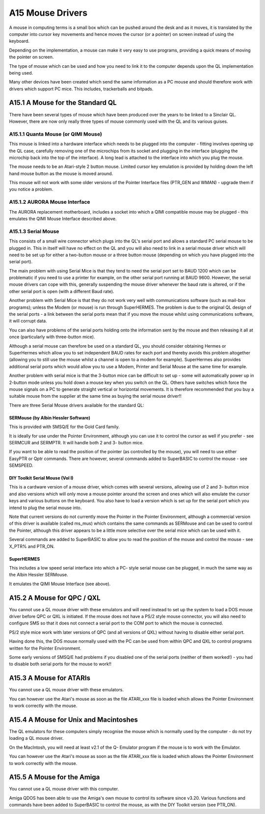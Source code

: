 ..  _a15-mouse--drivers:

A15 Mouse Drivers
=================

A mouse in computing terms is a small box which can be pushed around the
desk and as it moves, it is translated by the computer into cursor key
movements and hence moves the cursor (or a pointer) on screen instead of
using the keyboard.

Depending on the implementation, a mouse can make it very easy to use
programs, providing a quick means of moving the pointer on screen.

The type of mouse which can be used and how you need to link it to the
computer depends upon the QL implementation being used.

Many other devices have been created which send the same information as
a PC mouse and should therefore work with drivers which support PC mice.
This includes, trackerballs and bitpads.

A15.1 A Mouse for the Standard QL
---------------------------------

There have been several types of mouse which have been produced over the
years to be linked to a Sinclair QL. However, there are now only really
three types of mouse commonly used with the QL and its various guises.

A15.1.1 Quanta Mouse (or QIMI Mouse)
^^^^^^^^^^^^^^^^^^^^^^^^^^^^^^^^^^^^

This mouse is linked into a hardware interface which needs to be plugged
into the computer - fitting involves opening up the QL case, carefully
removing one of the microchips from its socket and plugging in the
interface (plugging the microchip back into the top of the interface). A
long lead is attached to the interface into which you plug the mouse.

The mouse needs to be an Atari-style 2 button mouse. Limited cursor key
emulation is provided by holding down the left hand mouse button as the
mouse is moved around.

This mouse will not work with some older versions of the Pointer
Interface files (PTR\_GEN and WMAN) - upgrade them if you notice a
problem.

A15.1.2 AURORA Mouse Interface
^^^^^^^^^^^^^^^^^^^^^^^^^^^^^^

The AURORA replacement motherboard, includes a socket into which a QIMI
compatible mouse may be plugged - this emulates the QIMI Mouse Interface
described above.

A15.1.3 Serial Mouse
^^^^^^^^^^^^^^^^^^^^

This consists of a small wire connector which plugs into the QL's serial
port and allows a standard PC serial mouse to be plugged in. This in
itself will have no effect on the QL and you will also need to link in a
serial mouse driver which will need to be set up for either a two-button
mouse or a three button mouse (depending on which you have plugged into
the serial port).

The main problem with using Serial Mice is that they tend to need the
serial port set to BAUD 1200 which can be problematic if you need to use
a printer for example, on the other serial port running at BAUD 9600.
However, the serial mouse drivers can cope with this, generally
suspending the mouse driver whenever the baud rate is altered, or if the
other serial port is open (with a different Baud rate).

Another problem with Serial Mice is that they do not work very well with
communications software (such as mail-box programs); unless the Modem
(or mouse) is run through SuperHERMES. The problem is due to the
original QL design of the serial ports - a link between the serial ports
mean that if you move the mouse whilst using communications software, it
will corrupt data.

You can also have problems of the serial ports holding onto the
information sent by the mouse and then releasing it all at once
(particularly with three-button mice).

Although a serial mouse can therefore be used on a standard QL, you
should consider obtaining Hermes or SuperHermes which allow you to set
independent BAUD rates for each port and thereby avoids this problem
altogether (allowing you to still use the mouse whilst a channel is open
to a modem for example). SuperHermes also provides additional serial
ports which would allow you to use a Modem, Printer and Serial Mouse at
the same time for example.

Another problem with serial mice is that the 3-button mice can be
difficult to set up - some will automatically power up in 2-button mode
unless you hold down a mouse key when you switch on the QL. Others have
switches which force the mouse signals on a PC to generate straight
vertical or horizontal movements. It is therefore recommended that you
buy a suitable mouse from the supplier at the same time as buying the
serial mouse driver!!

There are three Serial Mouse drivers available for the standard QL:

SERMouse (by Albin Hessler Software)
""""""""""""""""""""""""""""""""""""

This is provided with SMSQ/E for the Gold Card family.

It is ideally for use under the Pointer Environment, although you can
use it to control the cursor as well if you prefer - see SERMCUR and
SERMPTR. It will handle both 2 and 3- button mice.

If you want to be able to read the position of the pointer (as
controlled by the mouse), you will need to use either EasyPTR or Qptr
commands. There are however, several commands added to SuperBASIC to
control the mouse - see SEMSPEED.

DIY Toolkit Serial Mouse (Vol I)
""""""""""""""""""""""""""""""""

This is a cardware version of a mouse driver, which comes with several
versions, allowing use of 2 and 3- button mice and also versions which
will only move a mouse pointer around the screen and ones which will
also emulate the cursor keys and various buttons on the keyboard. You
also have to load a version which is set up for the serial port which
you intend to plug the serial mouse into.

Note that current versions do not currently move the Pointer in the
Pointer Environment, although a commercial version of this driver is
available (called ms\_mus) which contains the same commands as SERMouse
and can be used to control the Pointer, although this driver appears to
be a little more selective over the serial mice which can be used with
it.

Several commands are added to SuperBASIC to allow you to read the
position of the mouse and control the mouse - see X\_PTR% and PTR\_ON.

SuperHERMES
"""""""""""

This includes a low speed serial interface into which a PC- style serial
mouse can be plugged, in much the same way as the Albin Hessler
SERMouse.

It emulates the QIMI Mouse Interface (see above).

A15.2 A Mouse for QPC / QXL
---------------------------

You cannot use a QL mouse driver with these emulators and will need
instead to set up the system to load a DOS mouse driver before QPC or
QXL is initiated. If the mouse does not have a PS/2 style mouse
connector, you will also need to configure SMS so that it does not
connect a serial port to the COM port to which the mouse is connected.

PS/2 style mice work with later versions of QPC (and all versions of
QXL) without having to disable either serial port.

Having done this, the DOS mouse normally used with the PC can be used
from within QPC and QXL to control programs written for the Pointer
Environment.

Some early versions of SMSQ/E had problems if you disabled one of the
serial ports (neither of them worked!) - you had to disable both serial
ports for the mouse to work!!

A15.3 A Mouse for ATARIs
------------------------

You cannot use a QL mouse driver with these emulators.

You can however use the Atari's mouse as soon as the file ATARI\_xxx
file is loaded which allows the Pointer Environment to work correctly
with the mouse.

A15.4 A Mouse for Unix and Macintoshes
--------------------------------------

The QL emulators for these computers simply recognise the mouse which is
normally used by the computer - do not try loading a QL mouse driver.

On the MacIntosh, you will need at least v2.1 of the Q- Emulator program
if the mouse is to work with the Emulator.

You can however use the Atari's mouse as soon as the file ATARI\_xxx
file is loaded which allows the Pointer Environment to work correctly
with the mouse.

A15.5 A Mouse for the Amiga
---------------------------

You cannot use a QL mouse driver with this computer.

Amiga QDOS has been able to use the Amiga's own mouse to control its
software since v3.20. Various functions and commands have been added to
SuperBASIC to control the mouse, as with the DIY Toolkit version (see
PTR\_ON).
